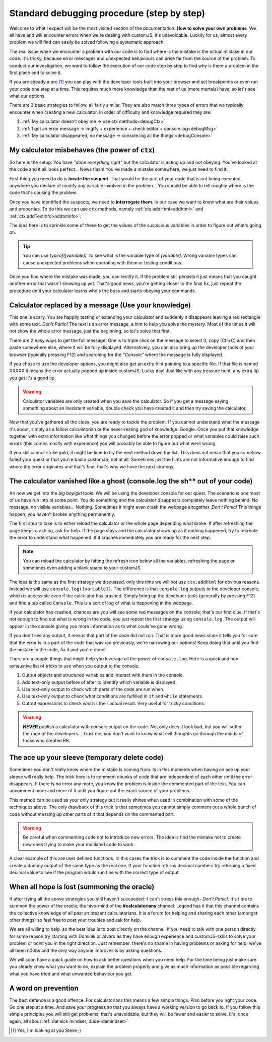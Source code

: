 .. _debug:
Standard debugging procedure (step by step)
===========================================

Welcome to what I expect will be the most visited section of the documentation: **How to solve your own problems**. We all have and will encounter errors when we're dealing with customJS, it's unavoidable. Luckily for us, almost every problem we will find can easily be solved following a systematic approach.

The real issue when we encounter a problem with our code is to find where is the mistake is the actual mistake in our code. It's tricky, because error messages and unexpected behaviours can arise far from the source of the problem. To conduct our investigation, we want to follow the execution of our code step by step to find why is there a problem in the first place and to solve it.

If you are already a pro [#f1]_ you can play with the developer tools built into your browser and set breakpoints or even run your code one step at a time. This requires much more knowledge than the rest of us (mere mortals) have, so let's see what our options.

There are 3 basic strategies to follow, all fairly similar. They are also match three types of errors that we typically encounter when creating a new calculator. In order of difficulty and knowledge required they are:

#. :ref:`My calculator doesn't obey me -> use ctx methods<debugCtx>`
#. :ref:`I got an error message -> lmgtfy + experience + check editor + console.log<debugMsg>`
#. :ref:`My calculator disappeared, no message -> console.log all the things!<debugConsole>`

.. _debugCtx:
My calculator misbehaves (the power of ``ctx``)
-----------------------------------------------

So here is the setup: You have *"done everything right"* but the calculator is acting up and not obeying. You've looked at the code and it all looks perfect... News flash! You've made a mistake somewhere, we just need to find it.

First thing you need to do is **locate the suspect**. That would be the part of your code that is not being executed, anywhere you declare of modify any variable involved in the problem... You should be able to tell roughly where is the code that's causing the problem.

Once you have identified the suspects, we need to **interrogate them**. In our case we want to know what are their values and properties. To do this we can use ``ctx`` methods, namely :ref:`ctx.addHtml<addhtml>` and :ref:`ctx.addTextInfo>addtxtinfo>`.

The idea here is to sprinkle some of these to get the values of the suspicious variables in order to figure out what's going on. 

.. tip::
   You can use `typeof([variable])`` to see what is the variable type of `[variable]`. Wrong variable types can cause unexpected problems when operating with them or testing conditions.

Once you find where the mistake was made, you can rectify it. If the problem still persists it just means that you caught another error that wasn't showing up yet. That's good news, you're getting closer to the final fix, just repeat the procedure until your calculator learns who's the boss and starts obeying your commands.

.. _debugMsg:
Calculator replaced by a message (Use your knowledge)
-----------------------------------------------------

This one is scary. You are happily testing or extending your calculator and suddenly it disappears leaving a red rectangle with some text. *Don't Panic!* The text is an error message, a hint to help you solve the mystery. Most of the times it will not show the whole error message, just the beginning, so let's solve that first.

There are 2 easy ways to get the full message. One is to triple click on the message to select it, copy (Ctr+C) and then paste somewhere else, where it will be fully displayed. Alternatively, you can also bring up the developer tools of your browser (typically pressing F12) and searching for the *"Console"* where the message is fully displayed. 

If you chose to use the developer options, you might also get an extra hint pointing to a specific file. If that file is named XXXXX it means the error actually popped up inside customJS. Lucky day! Just like with any treasure hunt, any extra tip you get it's a good tip. 

.. warning::
   Calculator variables are only created when you save the calculator. So if you get a message saying something about an inexistent variable, double check you have created it and then try saving the calculator.

Now that you've gathered all the clues, you are ready to tackle the problem. If you cannot understand what the message it's about, simply as a fellow calculatorian or the never-resting god of knowledge: Google. Once you put that knowledge together with extra information like what things you changed before the error popped or what variables could raise such errors (this comes mostly with experience) you will probably be able to figure out what went wrong.

If you still cannot strike gold, it might be time to try the next method down the list. This does not mean that you somehow failed your quest or that you're bad a customJS; not at all. Sometimes just the hints are not informative enough to find where the error originates and that's fine, that's why we have the next strategy.

.. _debugConsole:
The calculator vanished like a ghost (console.log the sh** out of your code)
----------------------------------------------------------------------------

An now we get into the *big boy/girl* tools. We will be using the developer console for our quest. The scenario is one most of us have run into at some point. You do something and the calculator disappears completely leave nothing behind. No message, no visible variables... Nothing. Sometimes it might even crash the webpage altogether. *Don't Panic!* This things happen, you haven't broken anything permanently.

The first step to take is to either reload the calculator or the whole page depending what broke. If after refreshing the page keeps crashing, ask for help. If the page stays and the calculator shows up as if nothing happened, try to recreate the error to understand what happened. If it crashes immediately you are ready for the next step.

.. note:: 
   You can reload the calculator by hitting the refresh icon below all the variables, refreshing the page or sometimes even adding a blank space to your customJS.

The idea is the same as the first strategy we discussed, only this time we will not use ``ctx.addHtml`` for obvious reasons. Instead we will use ``console.log([variable])``. The difference is that ``console.log`` outputs to the developer console, which is accessible even if the calculator has crashed. Simply bring up the developer tools (generally by pressing F12) and find a tab called ``Console``. This is a sort of log of what is happening in the webpage.

If your calculator has crashed, chances are you will see some red messages on the console; that's our first clue. If that's not enough to find out what is wrong in the code, you just repeat the first strategy using ``console.log``. The output will appear in the console giving you more information as to what could've gone wrong. 

If you don't see any output, it means that part of the code did not run. That is more good news since it tells you for sure that the error is in a part of the code that was ran previously, we're narrowing our options! Keep doing that until you find the mistake in the code, fix it and you're done!

There are a couple things that might help you leverage all the power of ``console.log``. Here is a quick and non-exhaustive list of tricks to use when you output to the console.

#. Output objects and structured variables and interact with them in the console.
#. Add text-only output before of after to identify which variable is displayed.
#. Use text-only output to check which parts of the code are run when.
#. Use text-only output to check what conditions are fulfilled in ``if`` and ``while`` statements.
#. Output expressions to check what is their actual result. Very useful for tricky conditions.

.. warning::
   **NEVER** publish a calculator with console output on the code. Not only does it look bad, but you will suffer the rage of the developers... Trust me, you don't want to know what evil thoughts go through the minds of those who created BB.

The ace up your sleeve (temporary delete code)
----------------------------------------------

Sometimes you don't really know where the mistake is coming from. Is in this moments when having an ace up your sleeve will really help. The trick here is to comment chunks of code that are independent of each other until the error disappears. If there is no error any more, you know the problem is inside the commented part of the text. You can uncomment more and more of it until you figure out the exact source of your problems.

This method can be used as your only strategy but it really shines when used in combination with some of the techniques above. The only drawback of this trick is that sometimes you cannot simply comment out a whole bunch of code without messing up other parts of it that depends on the commented part.

.. warning::
   Be careful when commenting code not to introduce new errors. The idea is find the mistake not to create new ones trying to make your mutilated code to work.

A clear example of this are user defined functions. In this cases the trick is to comment the code inside the function and create a dummy output of the same type as the real one. If your function returns decimal numbers try returning a fixed decimal value to see if the program would run fine with the correct type of output.


When all hope is lost (summoning the oracle)
--------------------------------------------

If after trying all the above strategies you still haven't succeeded -I can't stress this enough- *Don't Panic!*. It's time to summon the power of the oracle, the hive-mind of the **#calculatorians** channel. Legend has it that this channel contains the collective knowledge of all past an present calculatorians. It is a forum for helping and sharing each other (amongst other things) so feel free to post your troubles and ask for help. 

We are all willing to help, so the best idea is to post directly on the channel. If you need to talk with one person directly for some reason try starting with Dominik or Alvaro as they have enough experience and customJS-skills to solve your problem or point you in the right direction. Just remember: there's no shame in having problems or asking for help; we've all been n00bs and the only way anyone improves is by asking questions.

We will soon have a quick guide on how to ask better questions when you need help. For the time being just make sure you clearly know what you want to do, explain the problem properly and give as much information as possible regarding what you have tried and what unwanted behaviour you get.

.. If you want to ask questions, please read our guide and how and when to do that before posting. I know it sounds passive aggressive and you might be thinking I'm a Dick, but the reality is that a well asked question is easier to understand and answer meaning it saves everyone time. Oh, and my name is not Richard.

.. _debugAvoid:
A word on prevention
--------------------

The best defence is a good offence. For calculatorians this means a few simple things. Plan before you right your code. Go one step at a time. And save your progress so that you always have a working version to go back to. If you follow this simple principles you will still get problems, that's unavoidable, but they will be fewer and easier to solve. It's, once again, all about :ref:`dat sick mindset, dude<damindset>`




.. [#f1] Yes, I'm looking at you Steve ;)
